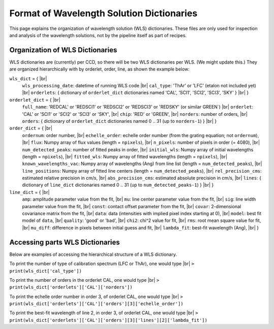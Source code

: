.. |br| raw:: html

   <br />

Format of Wavelength Solution Dictionaries
==========================================

This page explains the organization of wavelength solution (WLS) dictionaries.  
These files are only used for inspection and analysis of the wavelength solutions, 
not by the pipeline itself as part of recipes.
  
Organization of WLS Dictionaries
--------------------------------
WLS dictionaries are (currently) per CCD, so there will be two WLS dictionaries per WLS.  (We might update this.)
They are organized hierarchically with by orderlet, order, line, as shown the example below:

``wls_dict`` = { |br|
  ``wls_processing_date``: datetime of running WLS code |br|
  ``cal_type``: 'ThAr' or 'LFC' (etalon not included yet) |br|
  ``orderlets``: { dictionary of ``orderlet_dict`` dictionaries named 'CAL', 'SCI1', 'SCI2', 'SCI3', 'SKY' }  |br|
  }

``orderlet_dict`` = { |br|
  ``full_name``: 'REDCAL' or 'REDSCI1' or 'REDSCI2' or 'REDSCI3' or 'REDSKY' (or similar GREEN`) |br|
  ``orderlet``: 'CAL' or 'SCI1' or 'SCI2' or 'SCI3' or 'SKY', |br|
  ``chip``: 'RED' or 'GREEN', |br|
  ``norders``: number of orders, |br|
  ``orders``: { dictionary of ``orderlet_dict`` dictionaries named 0 .. 31 (up to ``norders-1``) } |br|
  }

``order_dict`` = { |br|
  ``ordernum``: order number, |br|
  ``echelle_order``: echelle order number (from the grating equation; not ``ordernum``), |br|
  ``flux``: Numpy array of flux values (length = ``npixels``), |br|
  ``n_pixels``: number of pixels in order (= 4080), |br|
  ``num_detected_peaks``: number of fitted peaks in order,  |br|
  ``initial_wls``: Numpy array of initial wavelengths (length = ``npixels``), |br|
  ``fitted_wls``: Numpy array of fitted wavelengths (length = ``npixels``), |br|
  ``known_wavelengths_vac``: Numpy array of wavelengths (Ang) from line list (length = ``num_detected_peaks``), |br|
  ``line_positions``: Numpy array of fitted line centers (length = ``num_detected_peaks``),  |br|
  ``rel_precision_cms``: estimated relative precision in cm/s, |br|
  ``abs_precision_cms``: estimated absolute precision in cm/s, |br|
  ``lines``: { dictionary of ``line_dict`` dictionaries named 0 .. 31 (up to ``num_detected_peaks-1``) } |br|
  }

``line_dict`` = { |br|
  ``amp``: amplitude parameter value from the fit, |br|
  ``mu``: line center parameter value from the fit, |br|
  ``sig``: line width parameter value from the fit, |br|
  ``const``: contact offset parameter from the fit, |br|
  ``covar``: 2-dimensional covariance matrix from the fit, |br|
  ``data``: data (intensities with implied pixel index starting at 0), |br|
  ``model``: best fit model of ``data``, |br|
  ``quality``: 'good' or 'bad', |br|
  ``chi2``: chi^2 value for fit, |br|
  ``rms``: root mean square value for fit, |br|
  ``mu_diff``: difference in pixels between initial guess and fit, |br|
  ``lambda_fit``: best-fit wavelength (Ang), |br|
  }

Accessing parts WLS Dictionaries
--------------------------------
Below are examples of accessing the hierarchical structure of a WLS dictionary.

To print the number of type of calibration spectrum (LFC or ThAr), one would type |br|
``> print(wls_dict['cal_type'])``

To print the number of orders in the orderlet CAL, one would type |br|
``> print(wls_dict['orderlets']['CAL']['norders'])``

To print the echelle order number in order 3, of orderlet CAL, one would type |br|
``> print(wls_dict['orderlets']['CAL']['orders'][3]['echelle_order'])``
  
To print the best-fit wavelength of line 2, in order 3, of orderlet CAL, one would type |br|
``> print(wls_dict['orderlets']['CAL']['orders'][3]['lines'][2]['lambda_fit'])``
  
